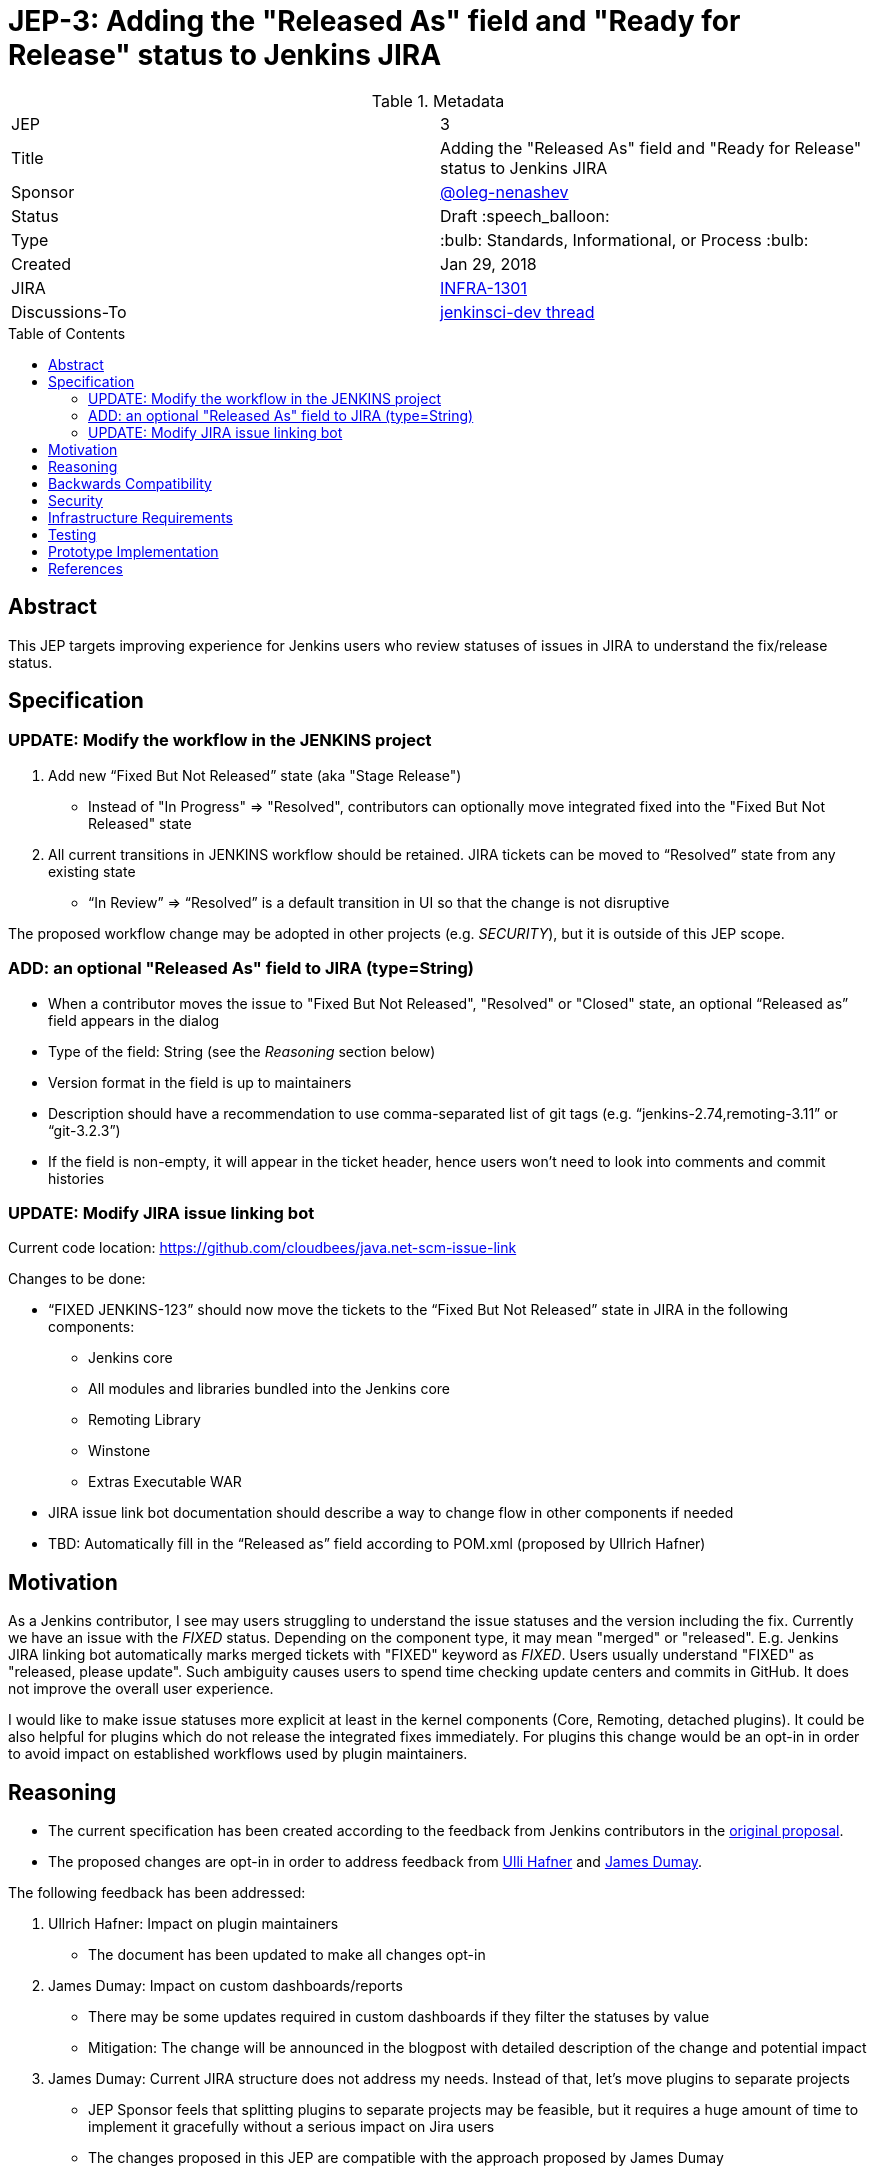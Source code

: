 = JEP-3: Adding the "Released As" field and "Ready for Release" status to Jenkins JIRA
:toc: preamble
:toclevels: 3
ifdef::env-github[]
:tip-caption: :bulb:
:note-caption: :information_source:
:important-caption: :heavy_exclamation_mark:
:caution-caption: :fire:
:warning-caption: :warning:
endif::[]

.Metadata
[cols="2"]
|===
| JEP
| 3

| Title
| Adding the "Released As" field and "Ready for Release" status to Jenkins JIRA

| Sponsor
| link:https://github.com/oleg-nenashev[@oleg-nenashev]

| Status
| Draft :speech_balloon:
//| Deferred :hourglass:
//| Accepted :ok_hand:
//| Rejected :no_entry:
//| Withdrawn :hand:
//| Final :lock:
//| Replaced :dagger:
//| Active :smile:

| Type
| :bulb: Standards, Informational, or Process :bulb:

| Created
| Jan 29, 2018
//
//
// Uncomment if there is an associated placeholder JIRA issue.
| JIRA
| https://issues.jenkins-ci.org/browse/INFRA-1301[INFRA-1301]
//
//
// Uncomment if there will be a BDFL delegate for this JEP.
//| BDFL-Delegate
//| :bulb: Link to github user page :bulb:
//
//
// Uncomment if discussion will occur in forum other than jenkinsci-dev@ mailing list.
| Discussions-To
| link:https://groups.google.com/forum/#!topic/jenkinsci-dev/wzc4VLplHvs[jenkinsci-dev thread]
//
//
// Uncomment if this JEP depends on one or more other JEPs.
//| Requires
//| :bulb: JEP-NUMBER, JEP-NUMBER... :bulb:
//
//
// Uncomment and fill if this JEP is rendered obsolete by a later JEP
//| Superseded-By
//| :bulb: JEP-NUMBER :bulb:
//
//
// Uncomment when this JEP status is set to Accepted, Rejected or Withdrawn.
//| Resolution
//| :bulb: Link to relevant post in the jenkinsci-dev@ mailing list archives :bulb:

|===

== Abstract

This JEP targets improving experience for Jenkins users who review statuses of issues in JIRA
to understand the fix/release status.

== Specification

=== UPDATE: Modify the workflow in the JENKINS project

. Add new “Fixed But Not Released” state (aka "Stage Release")
** Instead of "In Progress" => "Resolved", contributors can optionally move integrated fixed into the "Fixed But Not Released" state
. All current transitions in JENKINS workflow should be retained.
JIRA tickets can be moved to “Resolved” state from any existing state
** “In Review” => “Resolved” is a default transition in UI so that the change is not disruptive

The proposed workflow change may be adopted in other projects (e.g. _SECURITY_),
but it is outside of this JEP scope.

=== ADD: an optional "Released As" field to JIRA (type=String)

* When a contributor moves the issue to "Fixed But Not Released", "Resolved" or "Closed" state, an optional “Released as” field appears in the dialog
* Type of the field: String (see the _Reasoning_ section below)
* Version format in the field is up to maintainers
* Description should have a recommendation to use comma-separated list of git tags
(e.g. “jenkins-2.74,remoting-3.11” or “git-3.2.3”)
* If the field is non-empty, it will appear in the ticket header,
hence users won't need to look into comments and commit histories

=== UPDATE: Modify JIRA issue linking bot

Current code location:
https://github.com/cloudbees/java.net-scm-issue-link

Changes to be done:

* “FIXED JENKINS-123” should now move the tickets to the “Fixed But Not Released” state in JIRA in the following components:
** Jenkins core
** All modules and libraries bundled into the Jenkins core
** Remoting Library
** Winstone
** Extras Executable WAR
* JIRA issue link bot documentation should describe a way to change flow in other components if needed
* TBD: Automatically fill in the “Released as” field according to POM.xml (proposed by Ullrich Hafner)

== Motivation

As a Jenkins contributor, I see may users struggling to understand the issue statuses and the version including the fix.
Currently we have an issue with the _FIXED_ status.
Depending on the component type, it may mean "merged" or "released".
E.g. Jenkins JIRA linking bot automatically marks merged tickets with "FIXED" keyword as _FIXED_.
Users usually understand "FIXED" as "released, please update".
Such ambiguity causes users to spend time checking update centers and commits in GitHub.
It does not improve the overall user experience.

I would like to make issue statuses more explicit at least in the kernel components
(Core, Remoting, detached plugins).
It could be also helpful for plugins which do not release the integrated fixes immediately.
For plugins this change would be an opt-in in order to avoid impact on established workflows used by plugin maintainers.

== Reasoning

* The current specification has been created according to the feedback from Jenkins contributors
in the link:https://docs.google.com/document/d/1EIRuCMOjmPgpxybkWRPHfx1f1yglcuYlqPWN8K1Ni28/edit#[original proposal].
* The proposed changes are opt-in in order to address feedback from
link:https://github.com/uhafner[Ulli Hafner] and link:https://github.com/i386[James Dumay].


The following feedback has been addressed:

. Ullrich Hafner: Impact on plugin maintainers
** The document has been updated to make all changes opt-in
. James Dumay: Impact on custom dashboards/reports
** There may be some updates required in custom dashboards if they filter the statuses by value
** Mitigation: The change will be announced in the blogpost with detailed description of the change and potential impact
. James Dumay: Current JIRA structure does not address my needs. Instead of that, let's move plugins to separate projects
** JEP Sponsor feels that splitting plugins to separate projects may be feasible,
but it requires a huge amount of time to implement it gracefully without a serious impact on Jira users
** The changes proposed in this JEP are compatible with the approach proposed by James Dumay
** JEP Sponsor decided not to go that far with this JEP, it may be a subject for follow-up changes
. James Dumay: Let's use JIRA versions instead of String fields
** JIRA does not support per-component versions.
With the single-project structure we would end up with huge list within the _JENKINS_ JIRA project
** JEP Sponsor decided to keep his proposal as is (with "String type")

== Backwards Compatibility

N/A

== Security

N/A

== Infrastructure Requirements

* Workflows need to be updated for the `JENKINS` project in JIRA

== Testing

* New JIRA workflows will be tested using the _TEST_ project
* Issue linking bot will be tested using the test project in JIRA

== Prototype Implementation

This change does not impact Jenkins codebase itself.
A prototype can be set up on Jenkins JIRA site once the JEP is accepted as a draft.

== References

* link:https://docs.google.com/document/d/1EIRuCMOjmPgpxybkWRPHfx1f1yglcuYlqPWN8K1Ni28/edit#[Original proposal]

[IMPORTANT]
====
When moving this JEP from a Draft to "Accepted" or "Final" state,
include links to the pull requests and mailing list discussions which were involved in the process.
====



